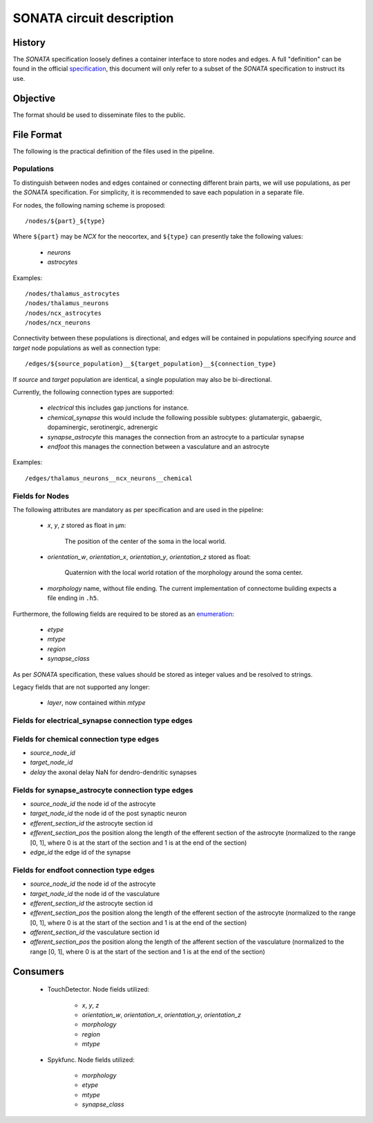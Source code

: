 .. _sonata:

SONATA circuit description
==========================

History
-------

The `SONATA` specification loosely defines a container interface to store
nodes and edges.  A full "definition" can be found in the official
specification_, this document will only refer to a subset of the `SONATA`
specification to instruct its use.

Objective
---------

The format should be used to disseminate files to the public.

File Format
-----------

The following is the practical definition of the files used in the
pipeline.

Populations
~~~~~~~~~~~

To distinguish between nodes and edges contained or connecting different
brain parts, we will use populations, as per the `SONATA` specification.
For simplicity, it is recommended to save each population in a separate
file.

For nodes, the following naming scheme is proposed::

    /nodes/${part}_${type}

Where ``${part}`` may be `NCX` for the neocortex, and ``${type}`` can
presently take the following values:

 - `neurons`
 - `astrocytes`

Examples::

    /nodes/thalamus_astrocytes
    /nodes/thalamus_neurons
    /nodes/ncx_astrocytes
    /nodes/ncx_neurons

Connectivity between these populations is directional, and edges will be
contained in populations specifying `source` and `target` node populations
as well as connection type::

    /edges/${source_population}__${target_population}__${connection_type}

If `source` and `target` population are identical, a single population may
also be bi-directional.

Currently, the following connection types are supported:

 - `electrical`
   this includes gap junctions for instance.
 - `chemical_synapse`
   this would include the following possible subtypes: glutamatergic, gabaergic, dopaminergic, serotinergic, adrenergic
 - `synapse_astrocyte`
   this manages the connection from an astrocyte to a particular synapse
 - `endfoot`
   this manages the connection between a vasculature and an astrocyte


Examples::

    /edges/thalamus_neurons__ncx_neurons__chemical

Fields for Nodes
~~~~~~~~~~~~~~~~

The following attributes are mandatory as per specification and are used in the pipeline:

 - `x`, `y`, `z` stored as float in μm:

       The position of the center of the soma in the local world.

 - `orientation_w`, `orientation_x`, `orientation_y`, `orientation_z`
   stored as float:

       Quaternion with the local world rotation of the morphology around the
       soma center.

 - `morphology` name, without file ending. The current implementation of
   connectome building expects a file ending in ``.h5``.

Furthermore, the following fields are required to be stored as an
`enumeration`_:

 - `etype`
 - `mtype`
 - `region`
 - `synapse_class`

As per `SONATA` specification, these values should be stored as integer
values and be resolved to strings.

Legacy fields that are not supported any longer:

 - `layer`, now contained within `mtype`


Fields for electrical_synapse connection type edges
~~~~~~~~~~~~~~~~~~~~~~~~~~~~~~~~~~~~~~~~~~~~~~~~~~~


Fields for chemical connection type edges
~~~~~~~~~~~~~~~~~~~~~~~~~~~~~~~~~~~~~~~~~
- `source_node_id`
- `target_node_id`
- `delay` the axonal delay
  NaN for dendro-dendritic synapses

Fields for synapse_astrocyte connection type edges
~~~~~~~~~~~~~~~~~~~~~~~~~~~~~~~~~~~~~~~~~~~~~~~~~~
- `source_node_id` the node id of the astrocyte
- `target_node_id` the node id of the post synaptic neuron
- `efferent_section_id` the astrocyte section id
- `efferent_section_pos` the position along the length of the efferent section of the astrocyte (normalized to the range [0, 1], where 0 is at the start of the section and 1 is at the end of the section)
- `edge_id` the edge id of the synapse

Fields for endfoot connection type edges
~~~~~~~~~~~~~~~~~~~~~~~~~~~~~~~~~~~~~~~~
- `source_node_id` the node id of the astrocyte
- `target_node_id` the node id of the vasculature
- `efferent_section_id` the astrocyte section id
- `efferent_section_pos` the position along the length of the efferent section of the astrocyte (normalized to the range [0, 1], where 0 is at the start of the section and 1 is at the end of the section)
- `afferent_section_id` the vasculature section id
- `afferent_section_pos` the position along the length of the afferent section of the vasculature (normalized to the range [0, 1], where 0 is at the start of the section and 1 is at the end of the section)

Consumers
---------

 - TouchDetector. Node fields utilized:

    - `x`, `y`, `z`
    - `orientation_w`, `orientation_x`, `orientation_y`, `orientation_z`
    - `morphology`
    - `region`
    - `mtype`

 - Spykfunc. Node fields utilized:

    - `morphology`
    - `etype`
    - `mtype`
    - `synapse_class`

.. _specification: https://github.com/AllenInstitute/sonata/blob/master/docs/SONATA_DEVELOPER_GUIDE.md
.. _enumeration: https://github.com/AllenInstitute/sonata/blob/master/docs/SONATA_DEVELOPER_GUIDE.md#nodes---enum-datatypes
